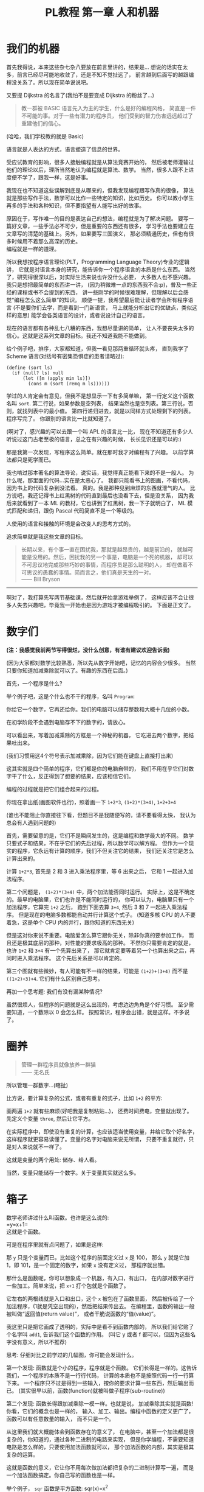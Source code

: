 #+TITLE: PL教程 第一章 人和机器


* 我们的机器

首先我得说，本来这些杂七杂八要放在前言里讲的，结果是...
想说的话实在太多，前言已经尽可能地收敛了，还是不知不觉扯远了，
前言越到后面写的越跟编程没关系了。所以现在简单说说吧。

又要提 Dijkstra 的名言了(我怕不是要变成 Dijkstra 的粉丝了...)
#+BEGIN_QUOTE
教一群被 BASIC 语言先入为主的学生，什么是好的编程风格，
简直是一件不可能的事。对于一些有潜力的程序员，
他们受到的智力伤害远远超过了重建他们的信心。
#+END_QUOTE
(哈哈，我们学校教的就是 Basic)

语言就是人表达的方式，语言塑造了信息的世界。

受应试教育的影响，很多人接触编程就是从算法竞赛开始的，
然后被老师灌输过他们的理论以后，理所当然地认为编程就是算法、数学。
当然，很多人跟不上进度便不学了，跟我一样，这是好事。

我现在也不知道这些误解到底是从哪来的，但我发现编程跟写作真的很像，
算法就是那些写作手法，数学可以比作一些特定的知识，比如历史。
你可以教小学生再多的手法和各种知识，但不要指望有人能写出好的故事。

原因在于，写作唯一的目的是表达自己的想法，编程就是为了解决问题。
要写一篇好文章，一些手法必不可少，但是重要的东西还有很多，
学习手法也要建立在文章写的清楚的基础上。另外，如果要写三国演义，
那必须精通历史，但也有很多时候用不着那么高深的历史。\\
编程就是一样的道理。

所以我想按程序语言理论(PLT，Programming Language Theory)专业的逻辑讲，
它就是对语言本身的研究，能告诉你一个程序语言的本质是什么东西。
当然了，研究得很深以后，对实际生活来说也许没什么必要，
大多数人也不感兴趣。我只是想把最简单的东西讲一讲，
(因为稍微难一点的东西我不会:p)，普及一些正经的课程或书不会提到的东西，
讲一些刚学的时候很难理解，但理解以后会感觉“编程怎么这么简单”的知识。
顺便一提，我希望最后能让读者学会所有程序语言
(不是要你们去学，而是看到一门新语言，
马上就能分析出它的优缺点，类似这样的意思)
能学会各类语言的设计，或者说设计自己的语言。

现在的语言都有各种乱七八糟的东西，我想尽量讲的简单，
让人不要丧失太多的信心。这就是这系列文章的目标。我还不知道我能不能做到。

给个例子吧，排序，大家都知道，但我一看见那两重循环就头疼，
直到我学了 Scheme 语言(对括号有密集恐惧症的患者请略过):
#+BEGIN_SRC racket
(define (sort ls)
  (if (null? ls) null
      (let ([m (apply min ls)])
        (cons m (sort (remq m ls))))))
#+END_SRC
学过的人肯定会有意见，但我不是想显示一下有多简单嘛，
第一行定义这个函数名叫 =sort=. 第二行说，如果参数是空列表，
结果当然也是空列表。第三行说，否则，就找列表中的最小值。
第四行递归进去，就是以同样方式处理剩下的列表。程序写完了。
你跟别的语言比一比就知道了。

(啊对了，感兴趣的可以去跟一个叫 APL 的语言比一比，
现在不知道还有多少人听说过这门古老至极的语言，总之在有兴趣的时候，
长长见识还是可以的:)

那是我第一次发现，写程序这么简单。就在那时我才对编程有了兴趣。
以前学算法都只是死学而已。

我也啃过那本著名的算法导论，说实话，我觉得真正能看下来的不是一般人。
为什么呢，那里面的代码...实在是太恶心了。
我都只能看书上的图画，不看代码，因为书上的代码复杂到没法看。
真的。我是那种见到麻烦的东西就泄气的人。
比方说吧，我还记得书上红黑树的代码直到最后也没看下去，但是没关系，
因为我后来就看到了一本 ML 的教材，它也讲到了红黑树，我一下子就明白了，
ML 模式匹配和递归，跟伪 Pascal 代码简直不是一个等级的。

人使用的语言和接触的环境是会改变人的思考方式的。

追求简单就是我这些文章的目标。
#+BEGIN_QUOTE
长期以来，有个事一直在困扰我，那就是越昂贵的，越是前沿的，
就越可能是没用的。然后，困扰我的另一个事是，电脑是一个死的机器，
却可以不可思议地完成那些巧妙的事情，而程序员是那么聪明的人，
却在做着不可思议的愚蠢的事情。简而言之，他们真是天生的一对。\\
—— Bill Bryson
#+END_QUOTE

-----

啊对了，我打算先写两节基础课，然后就开始拿游戏举例了，
这样应该不会让很多人失去兴趣吧，毕竟我一开始也是因为游戏才被编程吸引的。
下面是正文了。

* 数字们

*(注：我感觉我前两节写得很烂，没什么创意，有谁有建议欢迎告诉我)*

(因为大家都对数学比较熟悉，所以先从数字开始吧，记忆的内容会少很多。
当然只要你知道加减乘除就可以了。有趣的东西在后面。)

首先，一个程序是什么?

举个例子吧，这是个什么也不干的程序，名叫 =Program=:

[[./img/plt1/prog-id.png]]

你给它一个数字，它再还给你。我们的电脑可以储存整数和大概十几位的小数。

在初学阶段不会遇到电脑存不下的数字的，请放心。

[[./img/plt1/simple-calc.png]]

可以看出来，写着加减乘除的方框是一个神秘的机器，
它吃进去两个数字，把结果吐出来。

(我们习惯用这4个符号表示加减乘除，因为它们能在键盘上直接打出来)

这其实就是四个简单的程序，它们都是你的电脑自带的，
我们不用在乎它们对数字干了什么，反正得到了想要的结果，应该相信它们。

编程的过程就是把它们组合起来的过程。

你现在拿出纸(画图软件也行)，照着画一下
=1+2*3=, =(1+2)*(3+4)=, =1+2+3+4=

(谁也不能阻止你直接往下看，但题目不是我随便写的，请不要看得太快，
我认为总会有人遇到问题的)

[[./img/plt1/compound-calc.png]]

首先，需要留意的是，它们不是瞬间发生的，这是编程和数学最大的不同。
数学只要式子和结果，不在乎它们的先后过程，所以数学可以解方程。
但作为一个现实的程序，它永远有计算的顺序，我们不但关注它的结果，
我们还关注它是怎么计算出来的。

计算 =1+2*3=, 首先是 2 和 3 进入乘法程序里，等 6 出来之后，
它和 1 一起进入加法程序。

第二个问题是， =(1+2)*(3+4)= 中，两个加法能否同时运行。
实际上，这是不确定的。最早的电脑里，它们也许是不能同时运行的，
你可以认为，电脑里只有一个加法程序，它算完 =1+2= 之后，
跑到下面去算 =3+4=, 然后 3 和 7 一起进入乘法程序。
但是现在的电脑多数都能自动并行计算这个式子。
(知道多核 CPU 的人不要着急，这是单个 CPU 内的并行，跟你知道的东西无关)

但是这对你来说不重要。电脑爱怎么算它跟你无关，除非你真的要参加工作，
而且还是极其底层的那种，对性能的要求极高的那种。
不然你只需要肯定的就是，也许 =1+2= 和 =3+4= 有一个先算出来了，
那它就肯定要等着另一个也算出来之后，再同时进入乘法程序。
这个先后关系是可以肯定的。

第三个图就有些微妙，有人可能有不一样的结果，可能是 =(1+2)+(3+4)=
而不是 =((1+2)+3)+4=. 它们有什么区别自己思考。

再加一个思考题: 我们有没有漏某种情况?

虽然很烦人，但程序的问题就是这么出现的，考虑边边角角是个好习惯。
至少需要知道，一个数除以 0 会怎么样。
按照常识，程序会出错，就是这样。不多说了。

* 圈养

#+BEGIN_QUOTE
管理一群程序员就像放养一群猫\\
—— 无名氏
#+END_QUOTE
所以管理一群数字...(瞎扯)

比方说，要计算复杂的公式，或者有重复的式子，比如 =1+2= 的平方:

[[./img/plt1/complex-sqr-1+2.png]]

画两遍 =1+2= 就有些麻烦(好吧我是复制粘贴...)，
还费时间费电，变量就出现了。\\
先定义个变量 =three=, 然后让它平方。

[[./img/plt1/sqr-three.png]]

# 变量跟加减乘除其实长得很像，确实是这样的，之后就会了解。

在实际程序中，即使没有重复的计算，也应该适当使用变量，并给它取个好名字，
这样程序就更容易读懂了。变量的名字对电脑来说无所谓，
只要不重复就行，只是对人来说就不一样了。

这就是变量的两个用处: 储存、给人看。

当然，变量只能储存一个数字。关于变量其实就这么多。

* 箱子

数学老师讲过什么叫函数。也许是这么说的:\\
=y=x+1=\\
这就是个函数。

可是在程序里就有点问题了，如果是这样:

[[./img/plt1/wrong-function.png]]

那 =y= 只是个变量而已，比如这个程序的前面定义过 =x= 是 100，
那么 =y= 就是它加 1，即 101，是一个固定的数字，如果 =x= 没有定义过，
那程序就出错。

那什么是函数呢，你可以想象成一个机器，有入口，有出口，
在内部对数字进行一些加工。简单来说，把 =x+1= 打个包就是个函数了。

[[./img/plt1/func-y=x+1.png]]

它左右的两根线就是入口和出口，这个 =x= 被包在了函数里面，
然后被传给了一个加法程序，(1就是凭空出现的)，然后把结果传出去。
在编程里，函数的输出一般被叫做“返回值(return value)”，
或者干脆说函数的“值(value)”。

我这里只是把它画成了透明的，实际中是看不到函数内部的，
所以我们给它贴了个名字叫 =add1=, 告诉我们这个函数的作用。
(叫它 y 或者 f 都可以，但因为这些名字没有意义，所以不推荐)

思考: 仔细对比之前学过的几幅图，你可能会发现什么。

第一个发现: 函数就是个小的程序，程序就是个函数。
它们长得是一样的。这告诉我们，一个程序的本质不是一行行代码，
计算的本质也不是按照代码一行一行算下来。
一个程序只不过是得到一些输入，按你的要求计算一些东西，然后输出而已。
(其实很早以前，函数(function)就被叫做子程序(sub-routine))

第二个发现: 函数长得跟加减乘除一模一样。也就是说，
加减乘除其实就是函数! 你看，它们的概念也是一样的，
输入、加工、输出。编程中函数的定义更广了，函数可以有任意数量的输入，
而不只是一个。

从这里我们就大概能体会到函数存在的意义了，
在电脑中，甚至一个加法都是很复杂的，你知道的，通过各种二进制的电路来实现，
但是你学编程，不需要知道电路是怎么样的，只要使用加法函数就可以，
那个加法函数的内部，其实是极其复杂的运算。

这就是函数的意义，它让你不用每次做加法都把复杂的二进制计算写一遍，
而是一个加法函数搞定。你自己写的函数也是一样。

举个例子， =sqr= 函数是平方函数: sqr(x)=x^2

[[./img/plt1/func-sqr.png]]

这 3 个函数的作者分别是正常人，一个疯狂的黑客，还有一个存心坑你的人，
除了速度快慢，你并不能感觉出什么差异，反正你用的开心就可以。
在写大一些程序的时候，这个作用就体现出来了。

我啰嗦这么多，看起来很简单，可是确实这点容易被忽视。
刚开始学的时候，我们都没有把一块程序提取出来成为一个函数的意识，
我看过的很多代码，比如要算 x^2 并采用了第二种很复杂的做法
(比方说是为了提高一点点效率)，
却不把它写成函数，看过去就是一大堆“...... x ......” 
我要费很大功夫才能看懂他要干嘛。就因为这个，
很多教科书建议大家写注释，就是在旁边注一句“这段代码把x平方”。
可是只要写成函数，函数的名字就充当注释的作用了，这些麻烦就都没了。
这也是函数的用处之一。把小的函数组合起来，最终能够形成一个大型程序，
如果一开始就想着整个大型程序的代码，到最后肯定是脑子一团糟的。

#+BEGIN_QUOTE
需要注意的是，没有哪个好工程师会赞成写一个“摧毁巴克达”的函数。
最基本的职业规范告诉他们，应该去写一个叫“摧毁城市”的函数，
然后把“巴克达”当成这个函数的参数。\\
—— Nathaniel S. Borenstein
#+END_QUOTE

* 降维打击

到现在我只画了图，因为那个图才是程序的含义，
现在确实有这样画画图就可以编程的语言，但我都不满意，
什么时候我有能力了可以考虑编一个这样的语言。
但现在还是只能学要一行一行打代码的语言了。
画图多形象啊，为什么大家都喜欢写代码呢。

(此括号内为扯淡时间，之后遇到这个情况可以返回来看一看。

当然，肯定还有人想问，为什么我非要用英文不可呢，中文难道不能编程吗。
当然可以，你如果记不住英文，你就直接用中文字打变量名，没人会怪你。
而且，如果记不住语言自带的函数名，你可以直接给它起别名，
举个例子，(我经常这么干，当然对于 =+= 这种早就记住的函数名就不用了)
#+BEGIN_SRC racket
(define 加 +)
#+END_SRC
甚至，你要是觉得几个特殊语法也记不住，你可以复制如下代码去试一下
#+BEGIN_SRC racket
(define-syntax-rule (定义 x ...)
  (define x ...))
(define-syntax-rule (函数 x ...)
  (λ x ...))
(define-syntax-rule (如果 x ...)
  (if x ...))
;; tests
(定义 加 +)
(定义 壹 1)
(定义 加一 (函数 (参数) (加 参数 壹)))

> (加一 壹)
2
;; 此处应有表情包
#+END_SRC
应该能看懂了吧

)

我费了好大的劲挑出来了这个语言，叫 [[https://www.racket-lang.org][Racket]]，虽然还是不太满意，
但毕竟没有什么明显的缺点，只要不被它的括号吓跑的话...

输入一个数字，Racket 就会原样输出。
#+BEGIN_SRC racket
> 2333
2333
> -123.456
-123.456
#+END_SRC
一般来讲，在电脑上看到这个大于号“>”，后面就是我们要输入的东西，
输入之后按回车，电脑就会在下一行把结果显示出来。
我为了程序看的清楚，如果一行写不下可以换行。

这是加减乘除，你可以试着在键盘上把这4个符号找出来。
#+BEGIN_SRC racket
> (+ 1 2)
3
> (- 3 2)
1
> (* 2 3)
6
> (/ 10 2)
5
> (+ 1 (* 2 3))
7
> (+ (* 1 2)
     (- (/ 4 2) 1))
3
> (+ (+ (+ 1 2) 3) 4)
10
> (+ 1 2 3 4)
10
> (* 1 2 3 4 5)
120
#+END_SRC
首先，加减乘除的格式是统一的，一对括号，括号中第一个是函数名，
后面跟参数，用空格隔开。所以 =(+ 1 2)= 就是数学中的 =(1+2)=\\
函数可以嵌套，比如

[[./img/plt1/complex-arith.png]]

放心，以后不会有这么复杂的式子的。\\
(话说回来，也许代码比画图有个好处，因为代码稍微复杂点就看不清楚，
所以它逼着人们写简单的代码。)

数学中的函数是有优先级的，但 Racket 里没有，而且也不能省略括号或乘号，
也不能多加括号。比如我多加了个括号 =(1)=, 但其中的 1 的位置应该是一个函数
(比如加减乘除)，但 1 不是函数，所以会出错。总之，就是完全的死板就对了。

刚开始学编程的时候我也很烦这个，因为打字麻烦死了
(不过相信我，你除非在编一道数学问题，
不然一般是不会遇到这样复杂的数学公式的)。
但现在我居然也开始慢慢欣赏这种死板的写法了，
在我看过很多一大串的、根本搞不懂哪个符号是哪个的数学公式之后。

最后是 Racket 提供的一个便利的写法，因为连续相加和相乘很常用，
所以加法和乘法可以有任意个参数。

这就是所有的数学内容。

-----

定义变量:
#+BEGIN_SRC racket
> (define abc 123)
> (define this-is-a-variable (+ abc 1))
> abc
123
> this-is-a-variable
124
> (define abc 100)
出错，因为变量不能重复定义
#+END_SRC
定义变量的语法是 =define=, 跟着要定义的变量的名字和它的值。

一个变量名可以是字母或大多数的符号(~+-*/<>?=!%^~ 之类)或数字连在一起，
一般会用英文单词，中间用横杠(就是减号)隔开，让人看得更清楚。
一个变量名字的左右都要有空格(或换行)隔开，
所以这时的横杠并不会被当成减法函数。

思考: =define= 是函数吗?

那要先看看函数是什么。

一个函数，在调用之前应该先计算它的参数，比如 =(+ (* 1 2) abc)=
(假设 =abc= 还是上面定义过的 123)，程序先计算 =(* 1 2)= 结果是2, =abc=
结果是 123，然后再运行 =(+ 2 123)=

如果 =define= 是函数，那么比如 =(define x ...)= 需要先计算
=x= 的结果，但这时候 =x= 还没有定义。显然是不对的。

=define= 只是一个特殊的语法。它只是定义变量这个动作，
所以它也没有输出。只是格式跟函数长得一样而已。
#+BEGIN_SRC racket
> (define m (define n 100))
出错，因为 define 只是个动作，没有输出
> (+ 1 (define x 100))
出错，同理
#+END_SRC

-----

下面就是自定义函数了。
#+BEGIN_SRC racket
> (λ (x) (+ x 1))
#<procedure>
#+END_SRC
=λ= 开头的式子是一个函数，接下来是一个括号，括号里是参数的名字，
再接下来是函数输出的值。很明显，λ也是个特殊语法。

(不会直接打出 =λ= 的话，可以用 =lambda= 代替，
你在其它地方看到的程序，一般也都会用 =lambda=)

顺便一提，它会输出 =#<procedure>= 而不是原模原样的
=(λ (x) (+ x 1))=, 就是因为这个函数内部已经看不见了。
因此所有的函数在我们看来，都是一样的 =#<procedure>=

函数也可以有很多个参数，比如
#+BEGIN_SRC racket
> (λ () 1) ;; always 1
#<procedure>
> (λ (x) (* x x)) ;; square (平方)
#<procedure>
> (λ (pi radius) ;; area of circle (圆面积)
    (* pi radius radius))
#<procedure>
#+END_SRC
跟在分号后面，颜色不一样的是程序的注释，会被计算机忽略，
它们就是专门写给人看的，之后我会用注释来简单解释程序的意思。

上面只是写了几个函数，但就像只写个数字一样，你得把它定义给变量，
不然它并没有被定义，输出以后就消失了。
#+BEGIN_SRC racket
> (define always1
    (λ () 1))
> (define sqr
    (λ (x) (* x x)))
> (define circle-area
    (λ (pi radius)
      (* pi radius radius))) ;; 或者 (* pi (sqr radius))
#+END_SRC
现在我们定义了3个新的变量。

你可能又发现了，定义函数的语法跟定义数字变量是一样的，
只是后面跟数字还是函数的区别。
现在，变量的含义增加了。变量可以储存一个数字或者一个函数。

调用函数也是一样的，括号中第一个是函数，后面跟它们的参数，
你会发现它们和加减乘除的格式是统一的。
#+BEGIN_SRC racket
> (always1)
1
> always1 ;; 注意跟上一个的区别
#<procedure:always1>
> (sqr 3)
9
> sqr ;; 数学上总是用 (sqr x) 表示这个函数，
      ;; 你会发现是多么错误的一个写法，
      ;; 请自己好好思考一下这个问题
#<procedure:sqr>
> (circle-area 3.14 10)
314
;; 等价于直接用 λ 替换
> ((λ (pi radius) ;; 最外面的括号是函数调用
     (* pi radius radius))
   3.14 10)
314
#+END_SRC
就跟数字可以直接写出来，不一定要定义给变量一样，
函数也可以直接写出来用，只是看起来比较复杂。

我们定义和使用一个函数其实是这样的，它们在计算机中都只有一个，
但是存进变量以后，什么时候使用它，变量就把它拿出来，
跟拿出一个数字一样。

[[./img/plt1/define-use-func-sqr.png]]

因为这么画太不方便，所以才画成函数上面贴个名字。

课外知识:\\
有人可能会好奇函数是怎么存进变量里的，答案就是，
变量存的其实还是个数字。\\
比如地球上任意的位置都可以用数字(经纬度)表示，用 GPS 可以定位，
电脑里也是这样。函数也是一段程序，它也是储存在电脑里的，
所以它在电脑里有一个地址，这个地址就像经纬度一样，是个数字。
我们要调用这个函数，只要知道它的地址，就可以找到这段程序，
然后运行，就是这么简单。\\
现在不用在意这些细节问题，等到接触操作系统及以下的底层知识的时候，
会很详细地讲这些东西(说实在底层的知识挺无聊的，还是高级一点的语言有意思)

-----

最后的问题就是，函数参数的名字。

比方说我还是跟计算圆的周长和面积，我把函数再重新列出来。

#+BEGIN_SRC racket
> (define pi 3.1415926)
> (define circle-area ;; 圆的面积
    (λ (pi radius)
      (* pi radius radius)))
> (define circle-circumference ;; 圆的周长
    (λ (pi radius) (* 2 pi radius)))
#+END_SRC
这里出现了3处 =pi=, 但大家都知道这3个 =pi= 没有任何关联，
=circle-area= 和 =circle-circumference= 的参数不会暴露在外面，
所以即使调用 =circle-area= 和 =circle-circumference=
也不会导致 =pi= 被重新定义。

[[./img/plt1/name-conflict.png]]

函数 =circle-area= 和 =circle-circumference=
中定义的 =pi= 都在函数内部，
电脑遵循就近原则，函数内有 =pi= 了，就不去函数外找了。
如果没有，再找函数外的，比如
#+BEGIN_SRC racket
> (define circle-area-v2 ;; another version
    (λ (radius)
      (* pi radius radius)))
> (circle-area-v2 10)
314.15926
#+END_SRC
[[./img/plt1/outer-env.png]]

程序并没有出错，因为我们已经在外层定义过 =pi= 了。
这个函数发现它要使用 =pi=, 但它的参数没有 =pi=,
于是它就到外面去找，发现 =pi= 是 =3.1415926=,
于是使用了这个值。

如果函数外也没定义 =pi=, 那就只能出错了。

可以想一下这样做的好处。很多时候，程序里有很多很多变量，
比如各种常数和各种函数，大一点的程序是很多人一起写的，
每个人都不知道别人到底定义了什么，要阻止重名是不可能的事了。

很容易想到的就是，我使用一个变量(包括调用一个函数)，
如果我定义过了，那就先用我的，不用管别人定义了什么。问题就解决了。

思考: 上面的做法有 bug，不知道你能不能看出来\\
注: 这是一道超级难题。去看看历史就知道它花了科学家多长时间。
直到现在还有些语言有这个问题。比如我现在正在这个软件上写这篇博客，
它用的语言叫 =emacs-lisp=\\
提示: 调用 =circle-area-v2= 函数。

看看这个函数吧。
#+BEGIN_SRC racket
;; (define pi 3.1415926)
;; (define circle-area-v2
;;   (λ (radius)
;;     (* pi radius radius)))
> (define cylinder-volume ;; 圆柱体积 = 底面积 × 高
    (λ (pi radius height) ;; 这个 pi 会覆盖外界的 pi
      (* (circle-area-v2 radius) height)))
> (cylinder-volume 3.14 1 1)
3.1415926 ? 3.14 ?
#+END_SRC
现在的问题来了, =circle-area-v2= 中的 =pi= 到底是哪个 =pi=,
是最外层的常数，还是 =cylinder-volume= 的参数?

(你最好拿张纸把这几个函数抄一下，在纸上打打草稿，
不然光看要晕倒的)

先讲现在已经抛弃了的方法。

照我们前面的解释，调用 =(cylinder-volume 3.14 1 1)= 之后，
离 =circle-area-v2= 更近的 =pi= 变成了 =3.14=, 
而不是外界的 =3.1415926=, 所以结果是 =3.14=.

或者，因为 =circle-area-v2= 是 =(λ (radius) (* pi radius radius))=,
所以把 =circle-area-v2= 用它的值代换, =cylinder-volume= 就等价于
#+BEGIN_SRC racket
(λ (pi radius height)
  (* (* pi radius radius)
     height))
#+END_SRC
所以答案就还是神奇地变成了 =3.14=.

所以最古老的语言就都是这么做的，因为看起来理所当然。

但理所当然是不行的，对一个语言来说，实用才是关键。
所以还要看看它靠不靠谱。比如 =circle-area-v2=
是我写的，我为了方便，定义了个变量 =pi=,
然后在 =circle-area-v2= 里用了 =pi=, 然后把代码发给了你，
你上来就写了个 =cylinder-volume=, 你看了看，
=circle-area-v2= 只有一个参数 =radius=,
也就是说圆的面积只跟输入的半径有关。所以我如果一直输入半径为 =1=,
结果也应该永远是个定值 =(circle-area-v2 1)=, 即 3.1415926。
结果发现 =(cylinder-volume 3.1415926 1 1)= 是 3.1415926,
=(cylinder-volume 3.14 1 1)= 是 3.14，很不对是吧。
都是 =(circle-area-v2 1)=, 结果居然不一样。这还怎么写代码。

那我也很不爽啊，我好好地定义了个 =pi=, 结果被你的给覆盖了。

(可能有人觉得，没人会在 =cylinder-volume= 里定义 =pi= 却不用，
那我大不了就用一下呗，比如我要一个高就为 =pi= 的圆柱。\\
非常实际的例子暂时举不出，但真的太多太多了，
但我暂时真的想不出来这种难度的例子了/(ㄒoㄒ)/~~)

总归事实已经证明了，这对一门语言带来的多数都只是灾难。

于是有人提出来，我们说“最近的变量”，不应该是在使用的时候最近，
而是在定义的时候最近。 =circle-area-v2= 在定义时,
=pi= 就是 3.1415926，这才应该是离它最近的那个 =pi=,
那它就应该保存那个 =pi=, 它的 =pi= 就应该一直是 3.1415926，
而不会随着使用时外界的 =pi= 而变化。

现在一个函数不只包含一段程序了，它还要包含它定义的时候，
所有用到的变量存放在哪里(地址)。
#+BEGIN_SRC racket
> (λ (...) ...)
#<procedure>
#+END_SRC
现在能理解为什么函数只会显示个 =#<procedure>= 了吧。

函数里包含了一堆东西，没法把它显示出来，只能用个 procedure 糊弄你一下。
但这确实就是函数的全部了。

[[./img/plt1/scoping-explain.png]]

现在再看看我们画的图(伟大的美术作品...)，就不会出现这种问题。
很清楚，我们画下这个函数的时候，就已经确定了所有变量的来源。
实际上在图中，完全可以把变量的名字去掉，只画一个没有名字的方框就行，
因为使用变量不需要通过名字，只需要知道它在哪就可以(前面所说的地址)，
这就向机器语言又进了一步。

对于想知道术语，去网上查资料的人:
现在的做法叫静态作用域(static scoping)或词法作用域(lexical scoping)，
过去的做法叫动态作用域(dynamic scoping)。
因为过去变量是在函数调用的时候找的，是“动态”查找的。
现在定义时候变量就确定了，是“静态”的。

* 习题: 找规律
  :PROPERTIES:
  :CUSTOM_ID: intro-add-what
  :END:

这节是前面的一个复习。写几个简单的函数。
#+BEGIN_SRC racket
(define add-chip
  (λ (x)
    (+ 1 (* 10 x))))
;; test
> (add-chip 666)
6661
#+END_SRC
这个函数把一个数字的末尾加一个1。因为1就像一根薯条一样，所以起名为
=add-chip= (我要装作一本正经的样子)

同理，你可以想到我要干什么事
#+BEGIN_SRC racket
(define add-pie
  (λ (x)
    (+ 0 (* 10 x))))
(define add-peanut
  (λ (x)
    (+ 8 (* 10 x))))
;; test
> (add-chip (add-pie (add-peanut 0)))
801 ;; 请自己想象一下函数调用的图像
#+END_SRC
(这应该是个容易让你变胖的甜点)

当然，你也可以写出更多这样的函数，但是写的多了，
你可能就发现你在写很多重复的东西，因为这些函数都是
=(λ(x) (+ ? (* 10 x)))=.
注意，复制粘贴不是什么好办法，我们可以写出一个通用的函数来代替它们。
#+BEGIN_SRC racket
(define add-what
  (λ (what x)
    (+ what (* 10 x))))
;; test
> (add-what 1 666)
6661
#+END_SRC
请仔细体会一下这个函数是怎么写出来的，我们把会变的部分写成了一个参数。

请画一下下面这幅图像，最好把3个函数画在一条水平线上，
要求是画得尽量好看。
#+BEGIN_SRC racket
> (add-what 1 (add-what 0 (add-what 8 111)))
______ ;; 请填空，3个数字的顺序注意不要反了
#+END_SRC
当然，这个函数是通用了，但是代码变麻烦了，那么也很简单，
用这个函数定义之前的3个函数就行了。
把之前的定义修改成如下
#+BEGIN_SRC racket
(define add-chip
  (λ (x)
    (add-what 1 x)))
(define add-pie
  (λ (x)
    (add-what 0 x)))
(define add-peanut
  (λ (x)
    (add-what 8 x)))
#+END_SRC
这些定义看起来会比原来的简单一些。

请再次体会一遍这个思路。

首先，我们知道如何在一个数后面加一个数字，
这种数学知识是底层的细节，在写代码的时候，最好总是假设别人不会这个细节，
比如别人对数学一无所知。嗯...

所以我们写了一个通用的函数 =add-what= 来表示这个细节，
这样只需要调用它就可以了。然后直接使用它也可以，
如果有些参数使用得比较频繁，那就自己再定义几个特殊的函数，
=add-chip=, =add-pie=, =add-peanut=.

其实编程基本上都是在干这种事。从最底层开始，逻辑元件把二极管三极管
什么的物理知识隐藏起来了，集成电路把逻辑知识隐藏起来了，
操作系统把硬件隐藏起来了，而我们用的语言又把系统级别的操作隐藏起来了。
就这样一层一层，让我们更关注于我们要写的程序，
而不是底层的这些东西如何工作。

这有一个名词，叫做“抽象(abstraction)”。

这里的抽象不是指让人难理解，相反，它指的是把底层复杂的东西隐藏起来，
比如，完全不会数学的人也能调用 =add-what=,
他会发现他的数后面神奇地添加上了另一个数字；完全不懂电路的人也会玩电脑；
也有许多不懂物理的 3D 游戏程序员......
我们不知道它们内部是什么，但不知道这些对我们没有影响，甚至更方便了。
它可以算是编程的内功吧。

* 在 Racket 中玩耍
  :PROPERTIES:
  :CUSTOM_ID: play-with-racket
  :END:

这章讲如何安装 Racket，懒得搞这些东西的话可以直接跳过。

我故意跟别的教材不一样，其它的书都先让人安装各种软件，
这样就可以在电脑上一边看书一边试验了，这是好事。
但是，我发现一直待在电脑前，让我养成了一个很坏的习惯:
当我思路还没理清楚时，就迫不及待地想到哪写到哪，
最后把整个程序搞得很糟，只能反复找 bug。相反，
如果我手头没有电脑，我就只能在纸上打草稿，
草稿就不那么容易随便修改，所以必须让程序在脑子里完全成型了再写下来，
最后把它打到电脑里，一次性就是完全正确的。

电脑本来就只是辅助你运行程序的，如果自己没有完全理清思路，
就不要指望电脑能得出正确的结果。

还要说的是，你用什么样的电脑，什么操作系统，你的打字速度，
都是没有关系的。一定要用你最熟悉的操作系统，
或者你的朋友/同学/同事用啥你就用啥。
我看到有些教程一上来就让你装 Linux 和各种开发环境，
有人折腾半天还没开始编程，感觉自己连电脑也不会用，还是别想着编程了，
这真的是很糟糕的。(但是如果你还在用 Windows XP，我无法保证你能安装，
因为 XP 实在太老了，现在几乎装不了什么软件了，建议换个新操作系统吧，
我也不知道为什么在中国还有一些人在用这么老的东西。)

首先，Racket 官网是这个 [[https://www.racket-lang.org]]，
你也可以直接去下载页面 [[https://download.racket-lang.org]]，
默认下载就可以。如果你不熟悉，一路默认安装就可以，
安装完以后你的桌面上就会出现 DrRacket 的快捷方式了。
(像我一样使用 Ubuntu 的可以直接通过 apt 安装 =sudo apt install racket=, 
DrRacket 会添加在你的应用里面。
当然也可以用 Emacs 来编辑 Racket，我一直用的是 racket-mode，
自己稍稍配置一下 paredit-mode 什么的，用起来还是挺舒服的。)

打开 DrRacket 以后，首先就在文件第一行打上 =#lang racket= ，
然后在后面就可以写代码了。具体不会操作的请直接上网搜，
“如何安装/使用 DrRacket”

然后一定要记得切换到英文输入法，因为中英文的标点符号都是不一样的。

接下来就可以玩耍了。

在 *定义窗口(definition window)* 写一些变量定义，
然后点屏幕右上角的 run 或者按 F5，就可以运行定义的内容，
然后在 *交互窗口(interaction window)* 输入一些东西的计算。
(具体怎么操作网上有详细教程，我懒得说了)

总共就这些要讲的，但如果你觉得不够，我就再说一些杂七杂八的内容。
这些就别记了，知不知道都无所谓，就当了解一下了。

先说一些数字计算
#+BEGIN_SRC racket
> (/ 7 3)
7/3
> (/ 7 3.0)
2.3333333333333335
> (expt 2 100) ;; the 100th power of 2
10715086071862673209484250490600018105614048117055336074437503883703510511249361224931983788156958581275946729175531468251871452856923140435984577574698574803934567774824230985421074605062371141877954182153046474983581941267398767559165543946077062914571196477686542167660429831652624386837205668069376
> (sqrt 2) ;; square root
1.4142135623730951
> (cos (/ pi 3))
0.5000000000000001
> (exact->inexact 7/3)
2.3333333333333335
> (inexact->exact 2.3333333333333335)
5254199565265579/2251799813685248
> 1.23e5
123000.0
> 2e20
2e+20
> 2e-4
0.0002
#+END_SRC
1. Racket 支持分数表示，分子和分母只能是整数。
2. 如果是小数运算，结果也是小数，但小数计算的最后几位会不精确。
3. 乘方函数和平方根函数
4. Racket 提供了三角函数和 =pi= 的定义。
5. 接下来两个函数是在精确值(整数、分数)和不精确值(小数)之间转换的。
6. 一个数后面紧跟“e”再加一个整数表示科学计数法，
   比如 =1.23e5= 就是 1.23×10^5

还有很多各种各样的变量和函数可以使用，好奇的人请上网搜索或查[[https://docs.racket-lang.org/reference/generic-numbers.html][官方文档]]，
虽然我觉得如果是初学的话可能看不懂...

最后，既然已经没的讲了，我就随便编一个 =sqrt= 函数，
自己实现一个简单的开平方根的函数。我实在不想推导数学公式，
你们会什么方法就用什么方法吧。

比如我们要求 $\sqrt{a}$ ，我们设 $f(x)=\cfrac{a+x^2}{2x}$ ，
然后随便取一个初始值，比如 1，然后一直调用 $f$ ，就像
$f(f(f(...f(1))))$ ，得到的结果就会越来越接近于 $\sqrt{a}$ 。

因为我们现在还没学更多的内容，我们只能让 =f= 接受两个参数，
=a= 和 =x= ，所以
#+BEGIN_SRC racket
(define f
  (λ (a x)
    (/ (+ a (sqr x))
       (* 2 x))))
#+END_SRC
然后 =sqrt= 函数也很简单了，就是一直调用 =f= 而已
#+BEGIN_SRC racket
(define sqrt
  (λ (a)
    (f a (f a (f a (f a (f a 1)))))))
;; tests
> (sqrt 4)
926510094425921/463255047212960
> (exact->inexact (sqrt 4))
2.000000000000002
> (exact->inexact (sqrt 2))
1.4142135623730951
#+END_SRC
可以看得出来，对于比较小的数，结果还是比较准确的。

比较有意思的一点就是虽然 =f= 接受两个参数，但它们是有主次之分的，
=a= 只是一个附加的材料，而 =x= 像是主要的产品，一直顺着 =f= 流动。
你可以自己画一下图试试。

* 习题

目标: 能看懂这一章提到的语法，自己随便想几个简单的函数写一写。

安装了 Racket 的人一定要亲手打代码啊

自己写一遍平方函数，在省略号中填空
#+BEGIN_SRC racket
(define sqr
  ....)
#+END_SRC
同样，3次方和4次方
#+BEGIN_SRC racket
(define cube ;; 3次方
  ....)
(define power4-v1 ;; 4次方，版本1，只用乘法
  ....)
(define power4-v2 ;; 版本2，用 sqr 函数
  ....)
#+END_SRC
(如果有谁想出来了4次方更好的名字，请告诉我一声)

测试一下
#+BEGIN_SRC racket
> (cube 0)
0
> (cube 1.234)
1.879080904
> (cube 10000)
1000000000000
> (cube -10)
-1000
......
......
;; 正数、负数、整数、小数
;; power4 同理
#+END_SRC
虽然现在代码简单，这种测试确实没必要，
这只是教你一个测试的好习惯，不要漏了什么\\
(但其实说不定就发现自己哪里打错了)

把下面代码的图画出来
#+BEGIN_SRC racket
> (power4-v1 3)
81
> (power4-v2 3)
81
#+END_SRC
附加题: 假设每次乘法的时间相同，函数调用不需要时间，
能看出效率的差异吗(就相当于比较乘法次数)? 
如果是 =power8=, =power16=... 呢?

数学好的人很快就明白了吧，以后写了通用的乘方函数，
再来详细地讨论这个问题。

-----

还有一个值得深思的问题。

来看一下这个函数
#+BEGIN_SRC racket
(define run-forever
  (λ ()
    (run-forever)))
#+END_SRC
你可以试验一下，请务必记得 DrRacket 的右上角 Run 按钮的边上，
有个按钮叫 Stop。

上面这个是下一章会讲的内容

最后是一个大概下下下章会讲的内容，很有趣的东西，先随便剧透一点。

既然函数可以像数字一样传递，那是不是也可以作为函数的参数和返回值呢

举个例子，
#+BEGIN_SRC racket
(define value-at-100
  (λ (f)
    (f 100)))
#+END_SRC
我们可以这样使用
#+BEGIN_SRC racket
> (value-at-100 sqr)
10000
#+END_SRC
这会有点颠覆你的想象，用它可以干很多有趣的事。

又是个无限循环
#+BEGIN_SRC racket
> ((λ (x) (x x))
   (λ (x) (x x)))
#+END_SRC
手动模拟一下吧，应该会发现每次调用完了都是不变的，所以会无限循环。

函数组合
#+BEGIN_SRC racket
(define compose
  (λ (f g)
    (λ (x)
      (f g x))))
(define add1-and-sqr
  (compose sqr add1))
> (add1-and-sqr 4)
25
;; 相当于 (sqr (add1 4))
#+END_SRC
哈哈，现在看不懂无所谓，注意 =compose= 里的第一个 =λ=
是定义为 =compose= 的这个函数，第二个 =λ= 是函数输出的值。

这只是最简单的。你信不信只用函数就可以实现数学的一切？
从数字开始到各种数学运算，甚至逻辑运算(如果、与、或...)都能变成一个函数。
感兴趣的参见 Church Decoding

剧透有点多了，就到这里了。

(已经给博客加上了评论系统，因为 Github 是静态博客，
所以只能通过提 Issue 的方式发评论，需要先登录 Github)



#+BEGIN_EXPORT html
<script src="https://utteranc.es/client.js"
        repo="yuziwen/yuziwen.github.io"
        issue-term="pathname"
        label="comment"
        theme="github-light"
        crossorigin="anonymous"
        async>
</script>
#+END_EXPORT